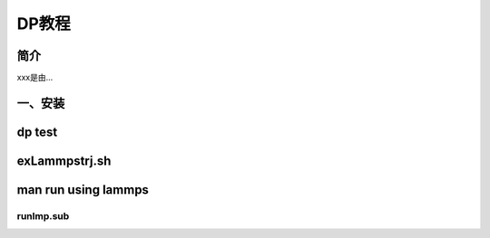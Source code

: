 ===================================
DP教程
===================================


简介
======================

xxx是由...



一、安装
======================




dp test
======================



exLammpstrj.sh
======================




man run using lammps
======================



runlmp.sub
----------------------
